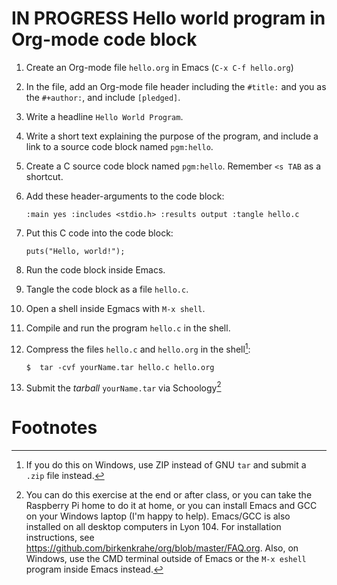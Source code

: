 * IN PROGRESS Hello world program in Org-mode code block
DEADLINE: <2022-06-01 Wed 13:00>

1) Create an Org-mode file ~hello.org~ in Emacs (~C-x C-f hello.org~)
2) In the file, add an Org-mode file header including the ~#title:~ and
   you as the ~#+author:~, and include ~[pledged]~.
3) Write a headline ~Hello World Program~. 
4) Write a short text explaining the purpose of the program, and
   include a link to a source code block named ~pgm:hello~.
5) Create a C source code block named ~pgm:hello~. Remember ~<s TAB~ as a
   shortcut.
6) Add these header-arguments to the code block:
   #+begin_example
   :main yes :includes <stdio.h> :results output :tangle hello.c
   #+end_example
7) Put this C code into the code block: 
   #+begin_example
   puts("Hello, world!");
   #+end_example
8) Run the code block inside Emacs.
9) Tangle the code block as a file ~hello.c~.
10) Open a shell inside Egmacs with ~M-x shell~.
11) Compile and run the program ~hello.c~ in the shell.
12) Compress the files ~hello.c~ and ~hello.org~ in the shell[fn:1]:
    #+begin_example
    $  tar -cvf yourName.tar hello.c hello.org
    #+end_example
13) Submit the /tarball/ ~yourName.tar~ via Schoology[fn:2]

* Footnotes

[fn:2]You can do this exercise at the end or after class, or you can
take the Raspberry Pi home to do it at home, or you can install Emacs
and GCC on your Windows laptop (I'm happy to help). Emacs/GCC is also
installed on all desktop computers in Lyon 104. For installation
instructions, see
https://github.com/birkenkrahe/org/blob/master/FAQ.org. Also, on
Windows, use the CMD terminal outside of Emacs or the ~M-x eshell~
program inside Emacs instead.

[fn:1]If you do this on Windows, use ZIP instead of GNU ~tar~ and submit
a ~.zip~ file instead.
